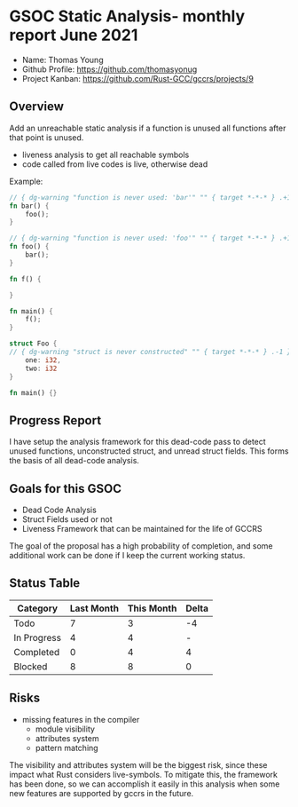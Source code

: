 * GSOC Static Analysis- monthly report June 2021

- Name: Thomas Young
- Github Profile: https://github.com/thomasyonug
- Project Kanban: https://github.com/Rust-GCC/gccrs/projects/9

** Overview

Add an unreachable static analysis if a function is unused all functions after that point is unused.

- liveness analysis to get all reachable symbols
- code called from live codes is live, otherwise dead

Example:

#+BEGIN_SRC rust
// { dg-warning "function is never used: 'bar'" "" { target *-*-* } .+1 }
fn bar() {
    foo();
}

// { dg-warning "function is never used: 'foo'" "" { target *-*-* } .+1 }
fn foo() {
    bar();
}

fn f() {

}

fn main() {
    f();
}
#+END_SRC

#+BEGIN_SRC rust
struct Foo {
// { dg-warning "struct is never constructed" "" { target *-*-* } .-1 }
    one: i32,
    two: i32
}

fn main() {}
#+END_SRC

** Progress Report

I have setup the analysis framework for this dead-code pass to detect unused functions, unconstructed struct, and unread struct fields. This forms the basis of all dead-code analysis.

** Goals for this GSOC

- Dead Code Analysis
- Struct Fields used or not
- Liveness Framework that can be maintained for the life of GCCRS

The goal of the proposal has a high probability of completion, and some additional work can be done if I keep the current working status.

** Status Table

| Category    | Last Month | This Month | Delta |
|-------------+------------+------------+-------|
| Todo        |          7 |          3 |    -4 |
| In Progress |          4 |          4 |     - |
| Completed   |          0 |          4 |     4 |
| Blocked     |          8 |          8 |     0 |

** Risks

- missing features in the compiler
 - module visibility
 - attributes system
 - pattern matching

The visibility and attributes system will be the biggest risk, since these impact what Rust considers live-symbols. To mitigate this, the framework has been done, so we can accomplish it easily in this analysis when some new features are supported by gccrs in the future.
